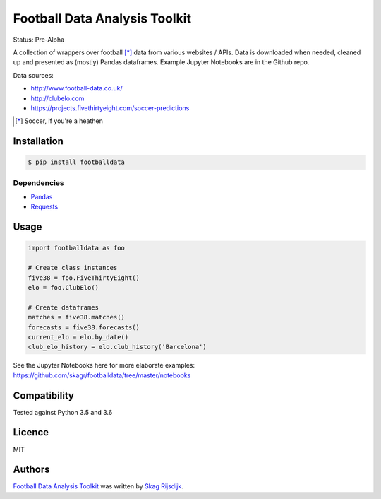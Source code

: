 Football Data Analysis Toolkit
==============================

.. image:: https://img.shields.io/pypi/v/footballdata.svg
    :target: https://pypi.python.org/pypi/footballdata
    :alt: Latest PyPI version

Status: Pre-Alpha

A collection of wrappers over football [*]_ data from various websites / APIs. Data is downloaded when needed, cleaned up and presented as (mostly) Pandas dataframes. Example Jupyter Notebooks are in the Github repo.

Data sources:

- http://www.football-data.co.uk/
- http://clubelo.com
- https://projects.fivethirtyeight.com/soccer-predictions

.. [*] Soccer, if you're a heathen 

Installation
------------

.. code:: bash

	$ pip install footballdata

Dependencies
~~~~~~~~~~~~

- `Pandas <http://pandas.pydata.org/>`_
- `Requests <http://docs.python-requests.org/en/master/>`_

Usage
-----

.. code:: python

    import footballdata as foo

    # Create class instances
    five38 = foo.FiveThirtyEight()
    elo = foo.ClubElo()

    # Create dataframes
    matches = five38.matches()
    forecasts = five38.forecasts()
    current_elo = elo.by_date()
    club_elo_history = elo.club_history('Barcelona')

See the Jupyter Notebooks here for more elaborate examples: https://github.com/skagr/footballdata/tree/master/notebooks

Compatibility
-------------

Tested against Python 3.5 and 3.6

Licence
-------

MIT

Authors
-------

`Football Data Analysis Toolkit <https://github.com/skagr/footballdata>`_ was written by `Skag Rijsdijk <skag.rijsdijk@gmail.com>`_.
